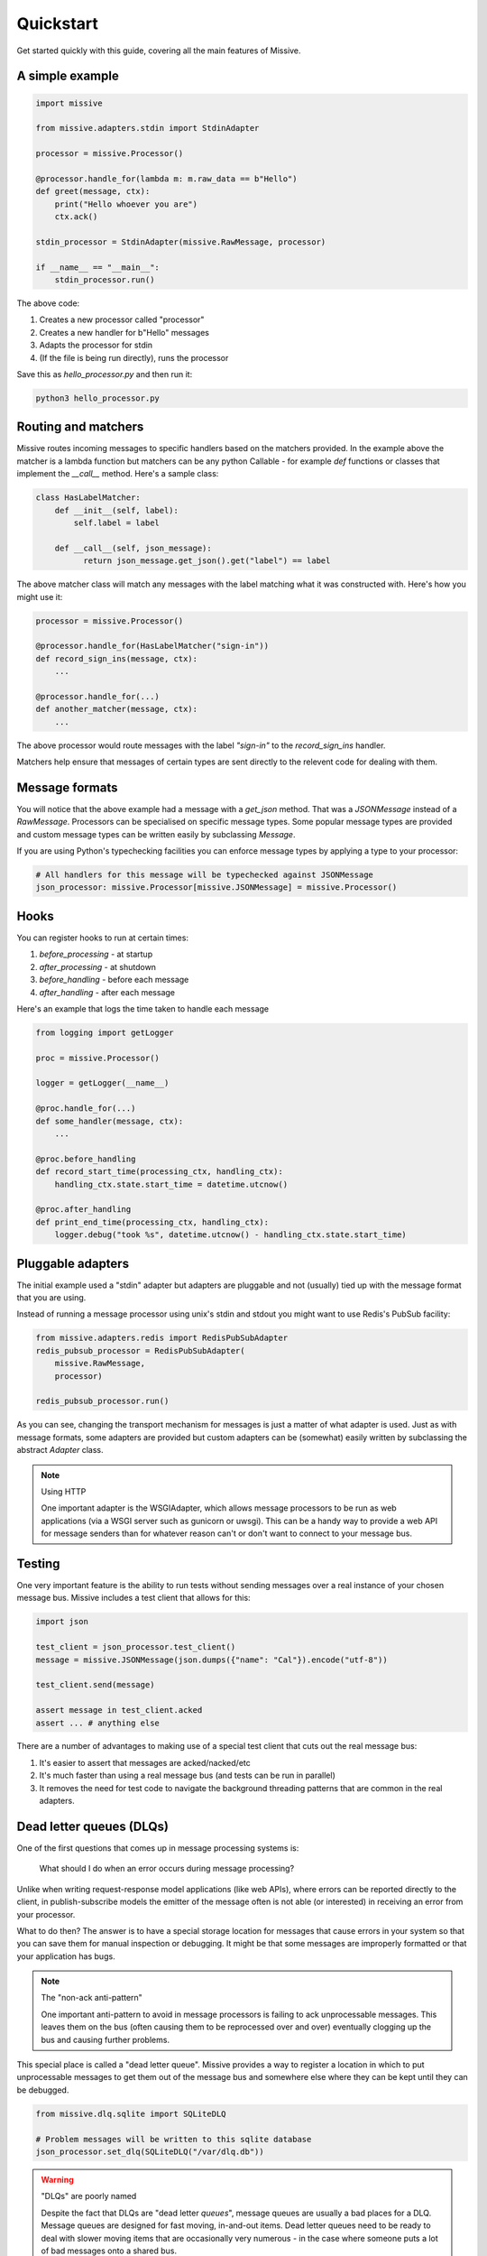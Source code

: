 .. _quickstart:

Quickstart
==========

Get started quickly with this guide, covering all the main features of Missive.

A simple example
----------------

.. code-block:: python

    import missive

    from missive.adapters.stdin import StdinAdapter

    processor = missive.Processor()

    @processor.handle_for(lambda m: m.raw_data == b"Hello")
    def greet(message, ctx):
        print("Hello whoever you are")
        ctx.ack()

    stdin_processor = StdinAdapter(missive.RawMessage, processor)

    if __name__ == "__main__":
        stdin_processor.run()

The above code:

1. Creates a new processor called "processor"
2. Creates a new handler for b"Hello" messages
3. Adapts the processor for stdin
4. (If the file is being run directly), runs the processor

Save this as `hello_processor.py` and then run it:

.. code-block:: text

    python3 hello_processor.py

Routing and matchers
--------------------

Missive routes incoming messages to specific handlers based on the matchers
provided.  In the example above the matcher is a lambda function but matchers
can be any python Callable - for example `def` functions or classes that
implement the `__call__` method.  Here's a sample class:

.. code-block:: python

    class HasLabelMatcher:
        def __init__(self, label):
            self.label = label

        def __call__(self, json_message):
              return json_message.get_json().get("label") == label

The above matcher class will match any messages with the label matching what it
was constructed with.  Here's how you might use it:

.. code-block:: python

    processor = missive.Processor()

    @processor.handle_for(HasLabelMatcher("sign-in"))
    def record_sign_ins(message, ctx):
        ...

    @processor.handle_for(...)
    def another_matcher(message, ctx):
        ...

The above processor would route messages with the label `"sign-in"` to the
`record_sign_ins` handler.

Matchers help ensure that messages of certain types are sent directly to the
relevent code for dealing with them.

Message formats
---------------

You will notice that the above example had a message with a `get_json` method.
That was a `JSONMessage` instead of a `RawMessage`.  Processors can be
specialised on specific message types.  Some popular message types are provided
and custom message types can be written easily by subclassing `Message`.

If you are using Python's typechecking facilities you can enforce message types
by applying a type to your processor:

.. code-block:: python

    # All handlers for this message will be typechecked against JSONMessage
    json_processor: missive.Processor[missive.JSONMessage] = missive.Processor()

Hooks
-----

You can register hooks to run at certain times:

1. `before_processing` - at startup
2. `after_processing` - at shutdown
3. `before_handling` - before each message
4. `after_handling` - after each message

Here's an example that logs the time taken to handle each message

.. code-block:: python

    from logging import getLogger

    proc = missive.Processor()

    logger = getLogger(__name__)

    @proc.handle_for(...)
    def some_handler(message, ctx):
        ...

    @proc.before_handling
    def record_start_time(processing_ctx, handling_ctx):
        handling_ctx.state.start_time = datetime.utcnow()

    @proc.after_handling
    def print_end_time(processing_ctx, handling_ctx):
        logger.debug("took %s", datetime.utcnow() - handling_ctx.state.start_time)


Pluggable adapters
------------------

The initial example used a "stdin" adapter but adapters are pluggable and not
(usually) tied up with the message format that you are using.

Instead of running a message processor using unix's stdin and stdout you might
want to use Redis's PubSub facility:

.. code-block:: python

    from missive.adapters.redis import RedisPubSubAdapter
    redis_pubsub_processor = RedisPubSubAdapter(
        missive.RawMessage,
        processor)

    redis_pubsub_processor.run()

As you can see, changing the transport mechanism for messages is just a matter
of what adapter is used.  Just as with message formats, some adapters are
provided but custom adapters can be (somewhat) easily written by subclassing
the abstract `Adapter` class.

.. note:: Using HTTP

    One important adapter is the WSGIAdapter, which allows message processors
    to be run as web applications (via a WSGI server such as gunicorn or
    uwsgi).  This can be a handy way to provide a web API for message senders
    than for whatever reason can't or don't want to connect to your message
    bus.

Testing
-------

One very important feature is the ability to run tests without sending messages
over a real instance of your chosen message bus.  Missive includes a test
client that allows for this:

.. code-block:: python

    import json

    test_client = json_processor.test_client()
    message = missive.JSONMessage(json.dumps({"name": "Cal"}).encode("utf-8"))

    test_client.send(message)

    assert message in test_client.acked
    assert ... # anything else

There are a number of advantages to making use of a special test client that
cuts out the real message bus:

1. It's easier to assert that messages are acked/nacked/etc
2. It's much faster than using a real message bus (and tests can be run in parallel)
3. It removes the need for test code to navigate the background threading
   patterns that are common in the real adapters.

Dead letter queues (DLQs)
-------------------------

One of the first questions that comes up in message processing systems is:

    What should I do when an error occurs during message processing?

Unlike when writing request-response model applications (like web APIs), where
errors can be reported directly to the client, in publish-subscribe models the
emitter of the message often is not able (or interested) in receiving an error
from your processor.

What to do then?  The answer is to have a special storage location for messages
that cause errors in your system so that you can save them for manual
inspection or debugging.  It might be that some messages are improperly
formatted or that your application has bugs.

.. note:: The "non-ack anti-pattern"

    One important anti-pattern to avoid in message processors is failing to ack
    unprocessable messages.  This leaves them on the bus (often causing them to
    be reprocessed over and over) eventually clogging up the bus and causing
    further problems.

This special place is called a "dead letter queue".  Missive provides a way to
register a location in which to put unprocessable messages to get them out of
the message bus and somewhere else where they can be kept until they can be
debugged.

.. code:: python

    from missive.dlq.sqlite import SQLiteDLQ

    # Problem messages will be written to this sqlite database
    json_processor.set_dlq(SQLiteDLQ("/var/dlq.db"))

.. warning:: "DLQs" are poorly named

    Despite the fact that DLQs are "dead letter *queues*", message queues are
    usually a bad places for a DLQ.  Message queues are designed for fast
    moving, in-and-out items.  Dead letter queues need to be ready to deal with
    slower moving items that are occasionally very numerous - in the case where
    someone puts a lot of bad messages onto a shared bus.

    A database is usually the right place.

What's not included
-------------------

Message publication
^^^^^^^^^^^^^^^^^^^

Missive is focused on message *processing* and not message publication.  There
are lots of different ways to emit messages and Missive does not try to be an
all-encompassing mechanism for being systems that emit and recieve messages.

This would be of limited use anyway - messages are a common means of
inter-system communication.  The publisher of messages may well be a Java or
C++ application.

Message libraries
^^^^^^^^^^^^^^^^^

Likewise Missive does not try to manage message libraries or schemas.  There
are many many different ways to communicate schemas in-band or out-of-band and
Missive aims to be able to handle all of them but does not seek control of the
message schema.

Message validation
^^^^^^^^^^^^^^^^^^

Missive is not a validation library and if you want to apply validation rules
to messages you will need to do that yourself.

